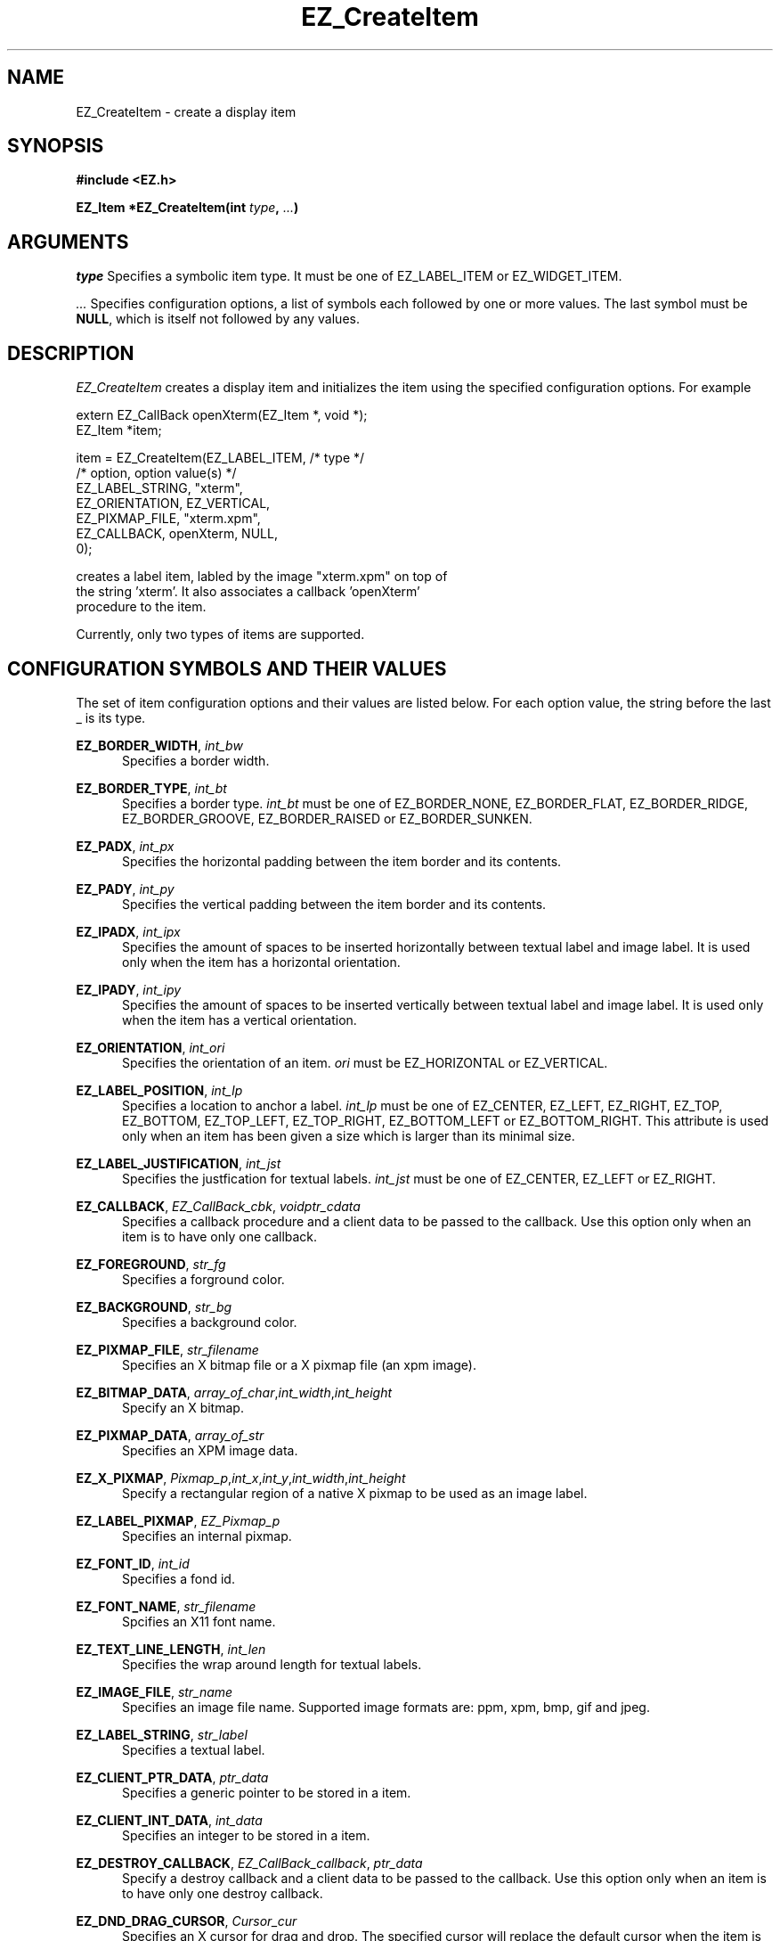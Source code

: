 '\"
'\" Copyright (c) 1997 Maorong Zou
'\" 
.TH EZ_CreateItem 3 "" EZWGL "EZWGL Functions"
.BS
.SH NAME
EZ_CreateItem \- create a display item
.SH SYNOPSIS
.nf
.B #include <EZ.h>
.sp
.BI "EZ_Item *EZ_CreateItem(int " type ", " ... )

.SH ARGUMENTS
\fItype\fR Specifies a symbolic item type. It must be one
of EZ_LABEL_ITEM or EZ_WIDGET_ITEM.
.sp
\fI ...\fR Specifies configuration options, a list of symbols 
each followed by one or more values. The last symbol must
be \fBNULL\fR, which is itself not followed by any values.
.sp
.SH DESCRIPTION
.PP
\fIEZ_CreateItem\fR creates a display item and initializes
the item using the specified configuration options. For example
.sp
.nf
   extern EZ_CallBack  openXterm(EZ_Item *, void *);
   EZ_Item *item;
                        
   item = EZ_CreateItem(EZ_LABEL_ITEM,      /* type */
                        /* option,       option value(s) */
                        EZ_LABEL_STRING, "xterm",
                        EZ_ORIENTATION,   EZ_VERTICAL,
                        EZ_PIXMAP_FILE,  "xterm.xpm",
                        EZ_CALLBACK,      openXterm, NULL,
                        0);
.sf
.sp
creates a label item, labled by the image "xterm.xpm" on top of
the string 'xterm'. It also associates a callback 'openXterm'
procedure to the item.
.PP
Currently, only two types of items are supported.
.PP
.SH CONFIGURATION SYMBOLS AND THEIR VALUES
The set of item configuration options and their values
are listed below. For each option value, the string before
the last _ is its type.
.sp
\fBEZ_BORDER_WIDTH\fR, \fIint_bw\fR 
.in +5
Specifies a border width.
.in -5
.sp
\fBEZ_BORDER_TYPE\fR, \fIint_bt\fR
.in +5
Specifies a border type. \fIint_bt\fR must be one of EZ_BORDER_NONE,
EZ_BORDER_FLAT, EZ_BORDER_RIDGE, EZ_BORDER_GROOVE, EZ_BORDER_RAISED or
EZ_BORDER_SUNKEN.
.in -5
.sp
\fBEZ_PADX\fR, \fIint_px\fR
.in +5
Specifies the horizontal padding between the item border and its contents.
.in -5
.sp
\fBEZ_PADY\fR, \fIint_py\fR
.in +5
Specifies the vertical padding between the item border and its contents.
.in -5
.sp
\fBEZ_IPADX\fR, \fIint_ipx\fR
.in +5
Specifies the amount of spaces to be inserted horizontally between
textual label and image label. It is used only when the item has
a horizontal orientation.
.in -5
.sp
\fBEZ_IPADY\fR, \fIint_ipy\fR
.in +5
Specifies the amount of spaces to be inserted vertically between
textual label and image label. It is used only when the item has
a vertical orientation.
.in -5
.sp
\fBEZ_ORIENTATION\fR, \fIint_ori\fR
.in +5
Specifies the orientation of an item. \fIori\fR must be EZ_HORIZONTAL
or EZ_VERTICAL.
.in -5
.sp
\fBEZ_LABEL_POSITION\fR, \fIint_lp\fR
.in +5
Specifies a location to anchor a label. \fIint_lp\fR must be one of
EZ_CENTER, EZ_LEFT, EZ_RIGHT, EZ_TOP, EZ_BOTTOM,  EZ_TOP_LEFT,
EZ_TOP_RIGHT, EZ_BOTTOM_LEFT or EZ_BOTTOM_RIGHT.  This attribute
is used only when an item has been given a size which is larger
than its minimal size.
.in -5
.sp
\fBEZ_LABEL_JUSTIFICATION\fR, \fIint_jst\fR
.in +5
Specifies the justfication for textual labels. \fIint_jst\fR must be
one of EZ_CENTER, EZ_LEFT or EZ_RIGHT.
.in -5
.sp
\fBEZ_CALLBACK\fR, \fIEZ_CallBack_cbk\fR, \fIvoidptr_cdata\fR
.in +5
Specifies a callback procedure and a client data to be passed to the
callback. Use this option only when an item is to have only one callback.
.in -5
.sp
\fBEZ_FOREGROUND\fR, \fIstr_fg\fR
.in +5
Specifies a forground color.
.in -5
.sp
\fBEZ_BACKGROUND\fR, \fIstr_bg\fR
.in +5
Specifies a background color.
.in -5
.sp
\fBEZ_PIXMAP_FILE\fR, \fIstr_filename\fR
.in +5
Specifies an X bitmap file or a X pixmap file (an xpm image).
.in -5
.sp
\fBEZ_BITMAP_DATA\fR, \fIarray_of_char\fR,\fIint_width\fR,\fIint_height\fR
.in +5
Specify an X bitmap.
.in -5
.sp
\fBEZ_PIXMAP_DATA\fR, \fIarray_of_str\fR
.in +5
Specifies an XPM image data.
.in -5
.sp
\fBEZ_X_PIXMAP\fR,
\fIPixmap_p\fR,\fIint_x\fR,\fIint_y\fR,\fIint_width\fR,\fIint_height\fR
.in +5
Specify a rectangular region of a native X pixmap to be used as an
image label.
.in -5
.sp
\fBEZ_LABEL_PIXMAP\fR, \fIEZ_Pixmap_p\fR
.in +5
Specifies an internal pixmap.
.in -5
.sp
\fBEZ_FONT_ID\fR, \fIint_id\fR
.in +5
Specifies a fond id.
.in -5
.sp
\fBEZ_FONT_NAME\fR, \fIstr_filename\fR
.in +5
Spcifies an X11 font name.
.in -5
.sp
\fBEZ_TEXT_LINE_LENGTH\fR, \fIint_len\fR
.in +5
Specifies the wrap around length for textual labels.
.in -5
.sp
\fBEZ_IMAGE_FILE\fR, \fIstr_name\fR
.in +5
Specifies an image file name. Supported image formats are: ppm, xpm,
bmp, gif and jpeg. 
.in -5
.sp
\fBEZ_LABEL_STRING\fR, \fIstr_label\fR
.in +5
Specifies a textual label.
.in -5
.sp
\fBEZ_CLIENT_PTR_DATA\fR, \fIptr_data\fR
.in +5
Specifies a generic pointer to be stored in a item.
.in -5
.sp
\fBEZ_CLIENT_INT_DATA\fR, \fIint_data\fR
.in +5
Specifies an integer to be stored in a item.
.in -5
.sp
\fBEZ_DESTROY_CALLBACK\fR, \fIEZ_CallBack_callback\fR, \fIptr_data\fR
.in +5
Specify a destroy callback and a client data to be passed to the
callback. Use this option only when an item is to have only one
destroy callback.
.in -5
.sp
\fBEZ_DND_DRAG_CURSOR\fR, \fICursor_cur\fR
.in +5
Specifies an X cursor for drag and drop. The specified cursor will
replace the default cursor when the item is being draged.
.in -5
.sp
\fBEZ_DND_BUBBLE_HELP\fR, \fIstr_hlp\fR
.in +5
Specifies a DND bubble help string. DND bubble will be displayed when
a drag is paused over an item and the item is a drop site. 
.in -5
.sp
\fBEZ_X\fR, \fIint_x\fR 
.br
.in +5
Specifies the x coordinate of the upper-left
corner of an item in its hosting window.
.in -5
.sp 
\fBEZ_Y\fR, \fIint_y\fR 
.in +5
Specifies the y coordinate of the upper-left
corner of an item in its hosting window.
.in -5
.sp
\fBEZ_WIDTH\fR, \fIint_w\fR
.in +5
Specifies the width of an item.
.in -5
.sp
\fBEZ_HEIGHT\fR, \fIint_h\fR
.in +5
Specifies the height of an item.
.in -5
.sp
.sp
\fBEZ_LOCATION\fR, \fIint_x\fR, \fIint_y\fR
.in +5
Specify the coordinates of the upper-left corner of an item
in its hosting window.
.in -5
.sp
\fBEZ_SIZE\fR, \fIint_w\fR, \fIint_h\fR
.in +5
Specify the width and height of an item.
.in -5
.sp
.SH "SEE ALSO"
EZ_ConfigureItem(3), EZ_DestroyItem(3)


